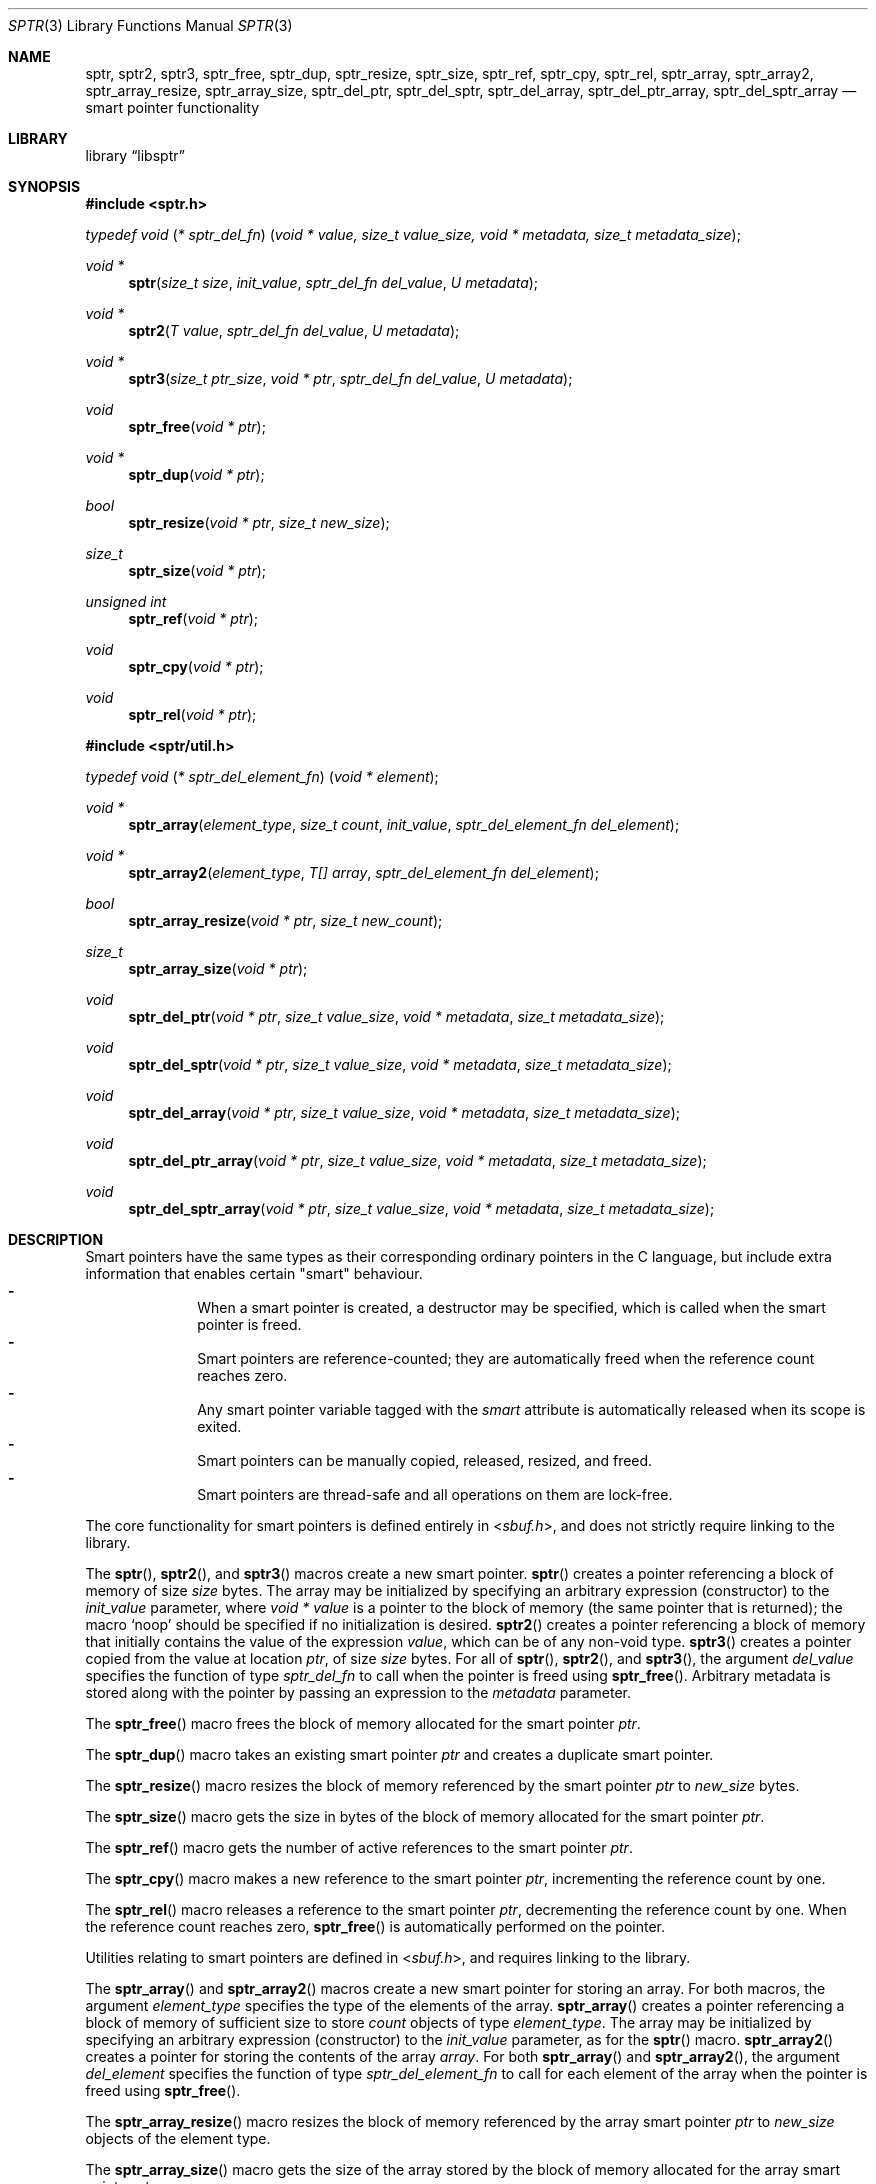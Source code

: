 .ds str-Lb-libsptr Smart Pointer Library for C (libsptr, -lsptr)
.
.Dd July 19, 2015
.Dt SPTR 3
.Os
.
.Sh NAME
.Nm sptr ,
.Nm sptr2 ,
.Nm sptr3 ,
.Nm sptr_free ,
.Nm sptr_dup ,
.Nm sptr_resize ,
.Nm sptr_size ,
.Nm sptr_ref ,
.Nm sptr_cpy ,
.Nm sptr_rel ,
.Nm sptr_array ,
.Nm sptr_array2 ,
.Nm sptr_array_resize ,
.Nm sptr_array_size ,
.Nm sptr_del_ptr ,
.Nm sptr_del_sptr ,
.Nm sptr_del_array ,
.Nm sptr_del_ptr_array ,
.Nm sptr_del_sptr_array
.Nd smart pointer functionality
.
.Sh LIBRARY
.Lb libsptr
.
.Sh SYNOPSIS
.In sptr.h
.Ft typedef\ void ( * sptr_del_fn ) ( void\ *\ value, size_t\ value_size, void\ *\ metadata, size_t\ metadata_size ) ;
.Pp
.Ft void *
.Fn sptr "size_t size" "init_value" "sptr_del_fn del_value" "U metadata"
.Ft void *
.Fn sptr2 "T value" "sptr_del_fn del_value" "U metadata"
.Ft void *
.Fn sptr3 "size_t ptr_size" "void * ptr" "sptr_del_fn del_value" "U metadata"
.Ft void
.Fn sptr_free "void * ptr"
.Ft void *
.Fn sptr_dup "void * ptr"
.Ft bool
.Fn sptr_resize "void * ptr" "size_t new_size"
.Ft size_t
.Fn sptr_size "void * ptr"
.Ft unsigned int
.Fn sptr_ref "void * ptr"
.Ft void
.Fn sptr_cpy "void * ptr"
.Ft void
.Fn sptr_rel "void * ptr"
.In sptr/util.h
.Ft typedef\ void ( * sptr_del_element_fn ) ( void\ *\ element ) ;
.Pp
.Ft void *
.Fn sptr_array "element_type" "size_t count" "init_value" "sptr_del_element_fn del_element"
.Ft void *
.Fn sptr_array2 "element_type" "T[] array" "sptr_del_element_fn del_element"
.Ft bool
.Fn sptr_array_resize "void * ptr" "size_t new_count"
.Ft size_t
.Fn sptr_array_size "void * ptr"
.Ft void
.Fn sptr_del_ptr "void * ptr" "size_t value_size" "void * metadata" "size_t metadata_size"
.Ft void
.Fn sptr_del_sptr "void * ptr" "size_t value_size" "void * metadata" "size_t metadata_size"
.Ft void
.Fn sptr_del_array "void * ptr" "size_t value_size" "void * metadata" "size_t metadata_size"
.Ft void
.Fn sptr_del_ptr_array "void * ptr" "size_t value_size" "void * metadata" "size_t metadata_size"
.Ft void
.Fn sptr_del_sptr_array "void * ptr" "size_t value_size" "void * metadata" "size_t metadata_size"
.
.Sh DESCRIPTION
Smart pointers have the same types as their corresponding ordinary pointers in the C language, but include extra information that enables certain "smart" behaviour.
.Bl -dash -offset indent -compact
.It
When a smart pointer is created, a destructor may be specified, which is called when the smart pointer is freed.
.It
Smart pointers are reference-counted; they are automatically freed when the reference count reaches zero.
.It
Any smart pointer variable tagged with the
.Em smart
attribute is automatically released when its scope is exited.
.It
Smart pointers can be manually copied, released, resized, and freed.
.It
Smart pointers are thread-safe and all operations on them are lock-free.
.El
.Pp
The core functionality for smart pointers is defined entirely in
.In sbuf.h ,
and does not strictly require linking to the library.
.Pp
The
.Fn sptr ,
.Fn sptr2 ,
and
.Fn sptr3
macros create a new smart pointer.
.Fn sptr
creates a pointer referencing a block of memory of size
.Fa size
bytes.
The array may be initialized by specifying an arbitrary expression (constructor) to the
.Fa init_value
parameter, where
.Vt void *
.Va value
is a pointer to the block of memory (the same pointer that is returned);
the macro
.Ql Dv noop
should be specified if no initialization is desired.
.Fn sptr2
creates a pointer referencing a block of memory that initially contains the value of the expression
.Fa value ,
which can be of any non-void type.
.Fn sptr3
creates a pointer copied from the value at location
.Fa ptr ,
of size
.Fa size
bytes.
For all of
.Fn sptr ,
.Fn sptr2 ,
and
.Fn sptr3 ,
the argument
.Fa del_value
specifies the function of type
.Vt sptr_del_fn
to call when the pointer is freed using
.Fn sptr_free .
Arbitrary metadata is stored along with the pointer by passing an expression to the
.Fa metadata
parameter.
.Pp
The
.Fn sptr_free
macro frees the block of memory allocated for the smart pointer
.Fa ptr .
.Pp
The
.Fn sptr_dup
macro takes an existing smart pointer
.Fa ptr
and creates a duplicate smart pointer.
.Pp
The
.Fn sptr_resize
macro resizes the block of memory referenced by the smart pointer
.Fa ptr
to
.Fa new_size
bytes.
.Pp
The
.Fn sptr_size
macro gets the size in bytes of the block of memory allocated for the smart pointer
.Fa ptr .
.Pp
The
.Fn sptr_ref
macro gets the number of active references to the smart pointer
.Fa ptr .
.Pp
The
.Fn sptr_cpy
macro makes a new reference to the smart pointer
.Fa ptr ,
incrementing the reference count by one.
.Pp
The
.Fn sptr_rel
macro releases a reference to the smart pointer
.Fa ptr ,
decrementing the reference count by one.
When the reference count reaches zero,
.Fn sptr_free
is automatically performed on the pointer.
.Pp
Utilities relating to smart pointers are defined in
.In sbuf.h ,
and requires linking to the library.
.Pp
The
.Fn sptr_array
and
.Fn sptr_array2
macros create a new smart pointer for storing an array.
For both macros, the argument
.Fa element_type
specifies the type of the elements of the array.
.Fn sptr_array
creates a pointer referencing a block of memory of sufficient size to store
.Fa count
objects of type
.Fa element_type .
The array may be initialized by specifying an arbitrary expression (constructor) to the
.Fa init_value
parameter, as for the
.Fn sptr
macro.
.Fn sptr_array2
creates a pointer for storing the contents of the array
.Fa array .
For both
.Fn sptr_array
and
.Fn sptr_array2 ,
the argument
.Fa del_element
specifies the function of type
.Vt sptr_del_element_fn
to call for each element of the array when the pointer is freed using
.Fn sptr_free .
.Pp
The
.Fn sptr_array_resize
macro resizes the block of memory referenced by the array smart pointer
.Fa ptr
to
.Fa new_size
objects of the element type.
.Pp
The
.Fn sptr_array_size
macro gets the size of the array stored by the block of memory allocated for the array smart pointer
.Fa ptr .
.Pp
The functions
.Fn sptr_del_ptr ,
.Fn sptr_del_sptr ,
.Fn sptr_del_array ,
.Fn sptr_del_ptr_array ,
and
.Fn sptr_del_sptr_array
are all smart pointer destructors (of type
.Vt sptr_del_fn ) ,
and are intended to be passed as the
.Fa del_value
argument to
.Fn sptr ,
.Fn sptr2 ,
and
.Fn sptr3
or composed into other user-defined destructors.
.
.Sh RETURN VALUES
The
.Fn sptr ,
.Fn sptr2 ,
and
.Fn sptr3
macros return the created smart pointer, or
.Dv NULL
if the creation failed.
.Pp
The 
.Fn sptr_dup
macro returns the duplicate smart pointer, or
.Dv NULL
if the duplication failed.
.Pp
The
.Fn sptr_resize
macro returns
.Dv true
if the smart pointer was resized, or
.Dv false
if the resize operation failed.
.Pp
The
.Fn sptr_size
macro returns the size in bytes of the block of memory referenced by the smart pointer.
.Pp
The
.Fn sptr_ref
macro returns the number of active references to the smart pointer.
.Pp
The
.Fn sptr_array
and
.Fn sptr_array2
macros return the created smart pointers, or
.Dv NULL
if the creation failed.
.Pp
The
.Fn sptr_array_size
macro returns the size of the array referenced by the smart pointer.
.
.Sh ERRORS
The
.Fn sptr ,
.Fn sptr2 ,
.Fn sptr 3 ,
.Fn sptr_dup ,
.Fn sptr_array ,
and
.Fn sptr_array2
macros may fail and set
.Va errno
for any of the errors specified for the routine
.Xr malloc 3 .
.Pp
The
.Fn sptr_resize
and
.Fn sptr_array_resize
macros may fail and set
.Va errno
for any of the errors specified for the routine
.Xr realloc 3 .
.Pp
The
.Fn sptr_free
and
.Fn sptr_rel
macros may fail and set
.Va errno
for any of the errors specified for the routine
.Xr free 3 .
.
.Sh SEE ALSO
.Xr free 3 ,
.Xr malloc 3 ,
.Xr realloc 3
.
.Sh AUTHORS
.An Alexander Regueiro Aq Mt alex@noldorin.com
